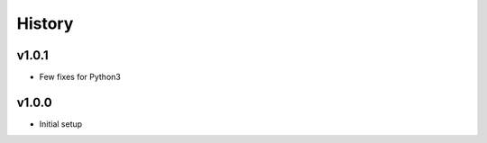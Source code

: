 .. :changelog:

History
=======

v1.0.1
------
* Few fixes for Python3

v1.0.0
------
* Initial setup
